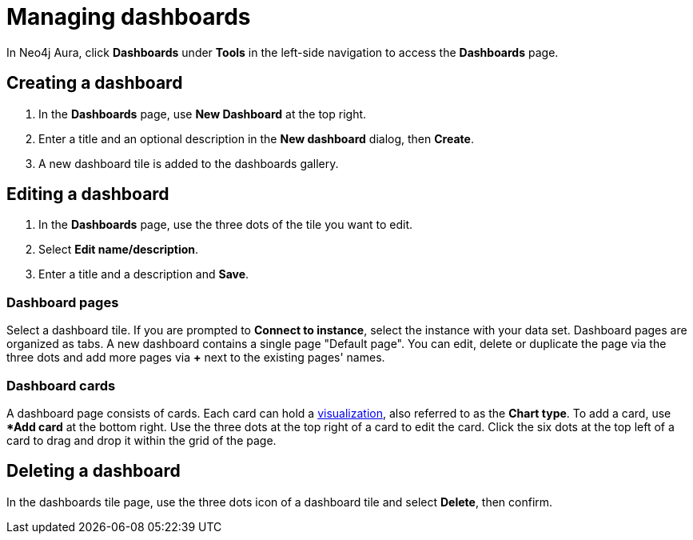 = Managing dashboards
:description: Create and modify Neo4j dashboards.

In Neo4j Aura, click **Dashboards** under **Tools** in the left-side navigation to access the **Dashboards** page.

== Creating a dashboard

. In the **Dashboards** page, use **New Dashboard** at the top right.
. Enter a title and an optional description in the **New dashboard** dialog, then **Create**.
. A new dashboard tile is added to the dashboards gallery.

== Editing a dashboard

. In the **Dashboards** page, use the three dots of the tile you want to edit.
. Select **Edit name/description**.
. Enter a title and a description and **Save**.

=== Dashboard pages

Select a dashboard tile.
If you are prompted to **Connect to instance**, select the instance with your data set.
Dashboard pages are organized as tabs.
A new dashboard contains a single page "Default page".
You can edit, delete or duplicate the page via the three dots and add more pages via **+** next to the existing pages' names.


=== Dashboard cards

A dashboard page consists of cards.
Each card can hold a xref::/dashboards/visualizations/index.adoc[visualization], also referred to as the **Chart type**.
To add a card, use **Add card* at the bottom right.
Use the three dots at the top right of a card to edit the card.
Click the six dots at the top left of a card to drag and drop it within the grid of the page.


////
== Loading a dashboard

Lorem ipsum.


== Dashboard settings

Lorem ipsum.

////


== Deleting a dashboard

In the dashboards tile page, use the three dots icon of a dashboard tile and select **Delete**, then confirm.